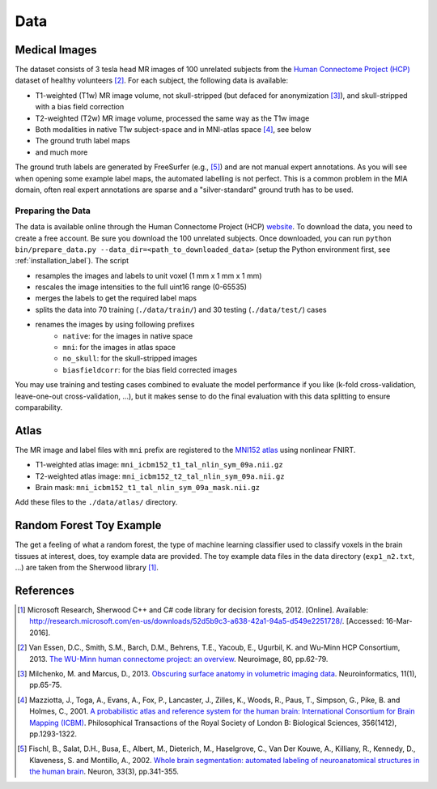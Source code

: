 Data
====

Medical Images
--------------

The dataset consists of 3 tesla head MR images of 100 unrelated subjects from the `Human Connectome Project (HCP) <https://www.humanconnectome.org/>`_ dataset of healthy volunteers [2]_. For each subject, the following data is available:

- T1-weighted (T1w) MR image volume, not skull-stripped (but defaced for anonymization [3]_), and skull-stripped with a bias field correction
- T2-weighted (T2w) MR image volume, processed the same way as the T1w image
- Both modalities in native T1w subject-space and in MNI-atlas space [4]_, see below
- The ground truth label maps
- and much more

The ground truth labels are generated by FreeSurfer (e.g., [5]_) and are not manual expert annotations.
As you will see when opening some example label maps, the automated labelling is not perfect. This is a common problem in the MIA domain, often real expert annotations are sparse and a "silver-standard" ground truth has to be used.

Preparing the Data
^^^^^^^^^^^^^^^^^^

The data is available online through the Human Connectome Project (HCP) `website <https://www.humanconnectome.org/>`_. To download the data, you need to create a free account. Be sure you download the 100 unrelated subjects.
Once downloaded, you can run ``python bin/prepare_data.py --data_dir=<path_to_downloaded_data>`` (setup the Python environment first, see :ref:`installation_label`).
The script

- resamples the images and labels to unit voxel (1 mm x 1 mm x 1 mm)
- rescales the image intensities to the full uint16 range (0-65535)
- merges the labels to get the required label maps
- splits the data into 70 training (``./data/train/``) and 30 testing (``./data/test/``) cases
- renames the images by using following prefixes
    - ``native``: for the images in native space
    - ``mni``: for the images in atlas space
    - ``no_skull``: for the skull-stripped images
    - ``biasfieldcorr``: for the bias field corrected images

You may use training and testing cases combined to evaluate the model performance if you like (k-fold cross-validation, leave-one-out cross-validation, ...), but it makes sense to do the final evaluation with this data splitting to ensure comparability.

Atlas
-----

The MR image and label files with ``mni`` prefix are registered to the `MNI152 atlas <http://www.bic.mni.mcgill.ca/ServicesAtlases/ICBM152NLin2009>`_ using nonlinear FNIRT.

- T1-weighted atlas image: ``mni_icbm152_t1_tal_nlin_sym_09a.nii.gz``
- T2-weighted atlas image: ``mni_icbm152_t2_tal_nlin_sym_09a.nii.gz``
- Brain mask: ``mni_icbm152_t1_tal_nlin_sym_09a_mask.nii.gz``

Add these files to the ``./data/atlas/`` directory.

Random Forest Toy Example
-------------------------

The get a feeling of what a random forest, the type of machine learning classifier used to classify voxels in the brain tissues at interest, does, toy example data are provided. The toy example data files in the data directory (``exp1_n2.txt``, ...) are taken from the Sherwood library [1]_.

References
----------

.. [1] Microsoft Research, Sherwood C++ and C# code library for decision forests, 2012. [Online]. Available: http://research.microsoft.com/en-us/downloads/52d5b9c3-a638-42a1-94a5-d549e2251728/. [Accessed: 16-Mar-2016].
.. [2] Van Essen, D.C., Smith, S.M., Barch, D.M., Behrens, T.E., Yacoub, E., Ugurbil, K. and Wu-Minn HCP Consortium, 2013. `The WU-Minn human connectome project: an overview <http://www.sciencedirect.com/science/article/pii/S1053811913005351>`_. Neuroimage, 80, pp.62-79.
.. [3] Milchenko, M. and Marcus, D., 2013. `Obscuring surface anatomy in volumetric imaging data <https://link.springer.com/article/10.1007/s12021-012-9160-3>`_. Neuroinformatics, 11(1), pp.65-75.
.. [4] Mazziotta, J., Toga, A., Evans, A., Fox, P., Lancaster, J., Zilles, K., Woods, R., Paus, T., Simpson, G., Pike, B. and Holmes, C., 2001. `A probabilistic atlas and reference system for the human brain: International Consortium for Brain Mapping (ICBM) <http://rstb.royalsocietypublishing.org/content/356/1412/1293.short>`_. Philosophical Transactions of the Royal Society of London B: Biological Sciences, 356(1412), pp.1293-1322.
.. [5] Fischl, B., Salat, D.H., Busa, E., Albert, M., Dieterich, M., Haselgrove, C., Van Der Kouwe, A., Killiany, R., Kennedy, D., Klaveness, S. and Montillo, A., 2002. `Whole brain segmentation: automated labeling of neuroanatomical structures in the human brain <http://www.sciencedirect.com/science/article/pii/S089662730200569X>`_. Neuron, 33(3), pp.341-355.
